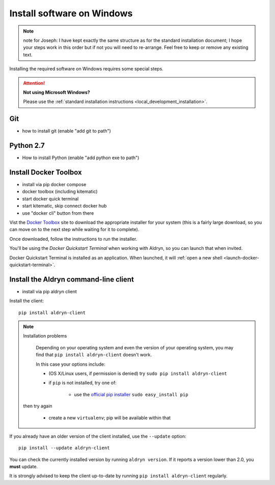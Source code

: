 .. _local_development_installation_windows:

***************************
Install software on Windows
***************************


.. note:: note for Joseph: I have kept exactly the same structure as for the standard installation document; I hope your steps work in this order but if not you will need to re-arrange. Feel free to keep or remove any existing text.


Installing the required software on Windows requires some special steps.

.. attention:: **Not using Microsoft Windows?**

    Please use the :ref:`standard installation instructions <local_development_installation>`.

Git
===

* how to install git (enable "add git to path")

Python 2.7
==========

* How to install Python (enable "add python exe to path")


.. _docker_toolbox_windows:

Install Docker Toolbox
======================

* install via pip docker compose
* docker toolbox (including kitematic)
* start docker quick terminal
* start kitematic, skip connect docker hub
* use "docker cli" button from there

Vist the `Docker Toolbox <https://www.docker.com/toolbox>`_ site to download the appropriate
installer for your system (this is a fairly large download, so you can move on to the next step
while waiting for it to complete).

Once downloaded, follow the instructions to run the installer.

You'll be using the *Docker Quickstart Terminal* when working with Aldryn, so you can launch that
when invited.

Docker Quickstart Terminal is installed as an application. When launched, it will :ref:`open a new
shell <launch-docker-quickstart-terminal>`.


Install the Aldryn command-line client
======================================

* install via pip aldryn client

Install the client::

    pip install aldryn-client

.. note:: Installation problems

     Depending on your operating system and even the version of your operating system, you may find
     that ``pip install aldryn-client`` doesn't work.

     In this case your options include:

     * (OS X/Linux users, if permission is denied) try ``sudo pip install aldryn-client``
     * if ``pip`` is not installed, try one of:

         * use the `official pip installer <https://pip.pypa.io/en/latest/installing/#install-pip>`_
           ``sudo easy_install pip``

    then try again

     * create a new ``virtualenv``; pip will be available within that


If you already have an older version of the client installed, use the ``--update`` option::

    pip install --update aldryn-client

You can check the currently installed version by running ``aldryn version``. If it reports a version lower than 2.0, you **must** update.

It is strongly advised to keep the client up-to-date by running ``pip install aldryn-client``
regularly.
